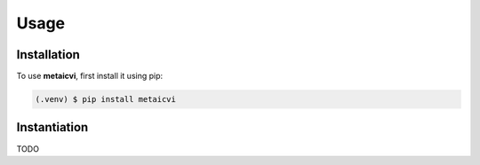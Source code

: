 Usage
=====

.. _installation:

Installation
------------

To use **metaicvi**, first install it using pip:

.. code-block:: console

   (.venv) $ pip install metaicvi

Instantiation
-------------

TODO
